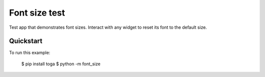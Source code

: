 Font size test
==============

Test app that demonstrates font sizes. Interact with any widget to reset its font to the
default size.

Quickstart
~~~~~~~~~~

To run this example:

    $ pip install toga
    $ python -m font_size
